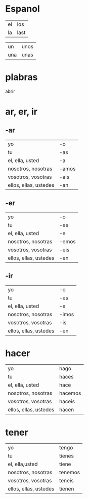 * Espanol
| el | los  |
| la | last |

| un  | unos |
| una | unas |


* plabras

abrir

* ar, er, ir

** -ar
| yo                    | -o    |
| tu                    | -as   |
| el, ella, usted       | -a    |
| nosotros, nosotras    | -amos |
| vosotros, vosotras    | -ais  |
| ellos, ellas, ustedes | -an   |

** -er
| yo                    | -o    |
| tu                    | -es   |
| el, ella, usted       | -e    |
| nosotros, nosotras    | -emos |
| vosotros, vosotras    | -eis  |
| ellos, ellas, ustedes | -en   |

** -ir
   | yo                    | -o    |
   | tu                    | -es   |
   | el, ella, usted       | -e    |
   | nosotros, nosotras    | -imos |
   | vosotros, vosotras    | -is   |
   | ellos, ellas, ustedes | -en   |

* hacer
| yo                    | hago    |
| tu                    | haces   |
| el, ella, usted       | hace    |
| nosotros, nosotras    | hacemos |
| vosotros, vosotras    | haceis  |
| ellos, ellas, ustedes | hacen   |
* tener
| yo                    | tengo   |
| tu                    | tienes  |
| el, ella,usted        | tiene   |
| nosotros, nosotras    | tenemos |
| vosotros, vosotras    | teneis  |
| ellos, ellas, ustedes | tienen  |
